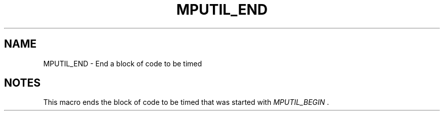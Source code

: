 
.TH MPUTIL_END 3 "1/3/2019" " " ""
.SH NAME
MPUTIL_END \-  End a block of code to be timed 
.SH NOTES
This macro ends the block of code to be timed that was started with
.I MPUTIL_BEGIN
\&.

